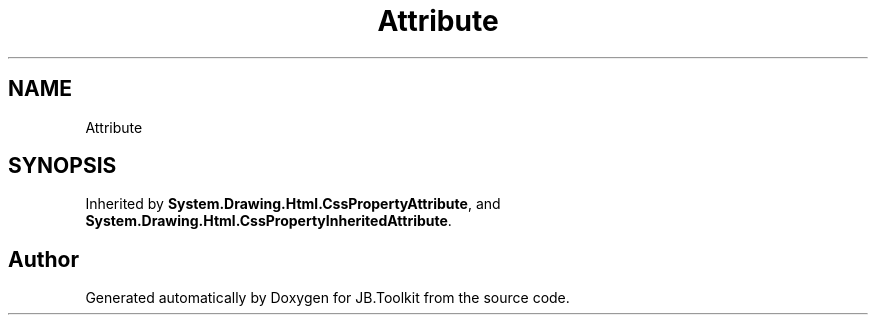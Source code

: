 .TH "Attribute" 3 "Mon Aug 31 2020" "JB.Toolkit" \" -*- nroff -*-
.ad l
.nh
.SH NAME
Attribute
.SH SYNOPSIS
.br
.PP
.PP
Inherited by \fBSystem\&.Drawing\&.Html\&.CssPropertyAttribute\fP, and \fBSystem\&.Drawing\&.Html\&.CssPropertyInheritedAttribute\fP\&.

.SH "Author"
.PP 
Generated automatically by Doxygen for JB\&.Toolkit from the source code\&.
